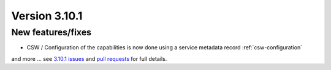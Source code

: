 .. _version-3101:

Version 3.10.1
##############

New features/fixes
------------------

* CSW / Configuration of the capabilities is now done using a service metadata record :ref:`csw-configuration`

and more ... see `3.10.1 issues <https://github.com/geonetwork/core-geonetwork/issues?q=is%3Aissue+milestone%3A3.10.1+is%3Aclosed>`_ and
`pull requests <https://github.com/geonetwork/core-geonetwork/pulls?q=milestone%3A3.10.1+is%3Aclosed+is%3Apr>`_ for full details.
